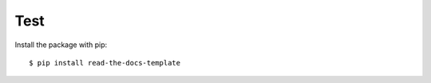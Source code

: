 ============
Test
============

Install the package with pip::

    $ pip install read-the-docs-template
